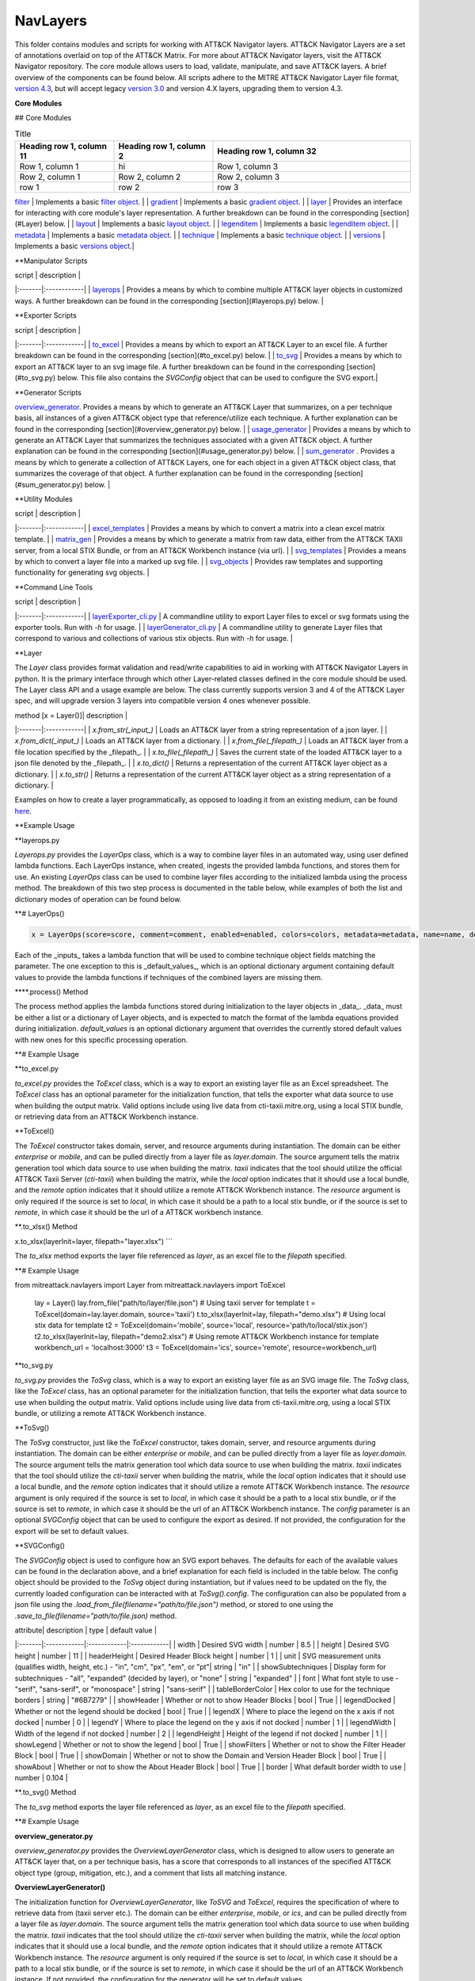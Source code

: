 NavLayers
==============================================

This folder contains modules and scripts for working with ATT&CK Navigator layers.
ATT&CK Navigator Layers are a set of annotations overlaid on top of the ATT&CK Matrix.
For more about ATT&CK Navigator layers, visit the ATT&CK Navigator repository.
The core module allows users to load, validate, manipulate, and save ATT&CK layers.
A brief overview of the components can be found below.
All scripts adhere to the MITRE ATT&CK Navigator Layer file format,
`version 4.3 <https://github.com/mitre-attack/attack-navigator/blob/develop/layers/LAYERFORMATv4_3.md>`_,
but will accept legacy `version 3.0 <https://github.com/mitre-attack/attack-navigator/blob/develop/layers/LAYERFORMATv3.md>`_
and version 4.X layers, upgrading them to version 4.3.

**Core Modules**


## Core Modules

.. list-table:: Title
   :widths: 25 25 50
   :header-rows: 1

   * - Heading row 1, column 11
     - Heading row 1, column 2
     - Heading row 1, column 32
   * - Row 1, column 1
     - hi
     - Row 1, column 3
   * - Row 2, column 1
     - Row 2, column 2
     - Row 2, column 3
   * - row 1
     - row 2
     - row 3

`filter <https://github.com/mitre-attack/mitreattack-python/blob/master/mitreattack/navlayers/core/filter.py>`_ | Implements a basic `filter object <https://github.com/mitre-attack/attack-navigator/blob/develop/layers/LAYERFORMATv4_1.md#filter-object-properties>`_. |
| `gradient <https://github.com/mitre-attack/mitreattack-python/blob/master/mitreattack/navlayers/core/gradient.py>`_ | Implements a basic `gradient object <https://github.com/mitre-attack/attack-navigator/blob/develop/layers/LAYERFORMATv4_1.md#gradient-object-properties>`_. |
| `layer <https://github.com/mitre-attack/mitreattack-python/blob/master/mitreattack/navlayers/core/layer.py>`_ | Provides an interface for interacting with core module's layer representation. A further breakdown can be found in the corresponding [section](#Layer) below. |
| `layout <https://github.com/mitre-attack/mitreattack-python/blob/master/mitreattack/navlayers/core/layout.py>`_ | Implements a basic `layout object <https://github.com/mitre-attack/attack-navigator/blob/develop/layers/LAYERFORMATv4_1.md#layout-object-properties>`_. |
| `legenditem <https://github.com/mitre-attack/mitreattack-python/blob/master/mitreattack/navlayers/core/legenditem.py>`_ | Implements a basic `legenditem object <https://github.com/mitre-attack/attack-navigator/blob/develop/layers/LAYERFORMATv4_1.md#legenditem-object-properties>`_. |
| `metadata <https://github.com/mitre-attack/mitreattack-python/blob/master/mitreattack/navlayers/core/metadata.py>`_ | Implements a basic `metadata object <https://github.com/mitre-attack/attack-navigator/blob/develop/layers/LAYERFORMATv4_1.md#metadata-object-properties>`_. |
| `technique <https://github.com/mitre-attack/mitreattack-python/blob/master/mitreattack/navlayers/core/technique.py>`_ | Implements a basic `technique object <https://github.com/mitre-attack/attack-navigator/blob/develop/layers/LAYERFORMATv4_1.md#technique-object-properties>`_. |
| `versions <https://github.com/mitre-attack/mitreattack-python/blob/master/mitreattack/navlayers/core/versions.py>`_ | Implements a basic `versions object <https://github.com/mitre-attack/attack-navigator/blob/develop/layers/LAYERFORMATv4_1.md#versions-object-properties>`_.|

**Manipulator Scripts

| script | description |
|:-------|:------------|
| `layerops <https://github.com/mitre-attack/mitreattack-python/blob/master/mitreattack/navlayers/manipulators/layerops.py>`_ | Provides a means by which to combine multiple ATT&CK layer objects in customized ways. A further breakdown can be found in the corresponding [section](#layerops.py) below. |

**Exporter Scripts

| script | description |
|:-------|:------------|
| `to_excel <https://github.com/mitre-attack/mitreattack-python/blob/master/mitreattack/navlayers/exporters/to_excel.py>`_ | Provides a means by which to export an ATT&CK Layer to an excel file. A further breakdown can be found in the corresponding [section](#to_excel.py) below. |
| `to_svg <https://github.com/mitre-attack/mitreattack-python/blob/master/mitreattack/navlayers/exporters/to_svg.py>`_ | Provides a means by which to export an ATT&CK layer to an svg image file. A further breakdown can be found in the corresponding [section](#to_svg.py) below. This file also contains the `SVGConfig` object that can be used to configure the SVG export.|

**Generator Scripts

`overview_generator <https://github.com/mitre-attack/mitreattack-python/blob/master/mitreattack/navlayers/generators/overview_generator.py>`_. Provides a means by which to generate an ATT&CK Layer that summarizes, on a per technique basis, all instances of a given ATT&CK object type that reference/utilize each technique. A further explanation can be found in the corresponding [section](#overview_generator.py) below. |
| `usage_generator <https://github.com/mitre-attack/mitreattack-python/blob/master/mitreattack/navlayers/generators/usage_generator.py>`_ | Provides a means by which to generate an ATT&CK Layer that summarizes the techniques associated with a given ATT&CK object. A further explanation can be found in the corresponding [section](#usage_generator.py) below. |
| `sum_generator <https://github.com/mitre-attack/mitreattack-python/blob/master/mitreattack/navlayers/generators/sum_generator.py>`_ . Provides a means by which to generate a collection of ATT&CK Layers, one for each object in a given ATT&CK object class, that summarizes the coverage of that object. A further explanation can be found in the corresponding [section](#sum_generator.py) below. |

**Utility Modules

| script | description |
|:-------|:------------|
| `excel_templates <https://github.com/mitre-attack/mitreattack-python/blob/master/mitreattack/navlayers/exporters/excel_templates.py>`_ | Provides a means by which to convert a matrix into a clean excel matrix template. |
| `matrix_gen <https://github.com/mitre-attack/mitreattack-python/blob/master/mitreattack/navlayers/exporters/matrix_gen.py>`_ | Provides a means by which to generate a matrix from raw data, either from the ATT&CK TAXII server, from a local STIX Bundle, or from an ATT&CK Workbench instance (via url). |
| `svg_templates <https://github.com/mitre-attack/mitreattack-python/blob/master/mitreattack/navlayers/exporters/svg_templates.py>`_ | Provides a means by which to convert a layer file into a marked up svg file. |
| `svg_objects <https://github.com/mitre-attack/mitreattack-python/blob/master/mitreattack/navlayers/exporters/svg_objects.py>`_ | Provides raw templates and supporting functionality for generating svg objects. |

**Command Line Tools

| script | description |
|:-------|:------------|
| `layerExporter_cli.py <https://github.com/mitre-attack/mitreattack-python/blob/master/mitreattack/navlayers/layerExporter_cli.py>`_ | A commandline utility to export Layer files to excel or svg formats using the exporter tools. Run with `-h` for usage. |
| `layerGenerator_cli.py <https://github.com/mitre-attack/mitreattack-python/blob/master/mitreattack/navlayers/layerGenerator_cli.py>`_ | A commandline utility to generate Layer files that correspond to various and collections of various stix objects. Run with `-h` for usage. |

**Layer

The `Layer` class provides format validation and read/write capabilities to aid in working with ATT&CK Navigator Layers in python.
It is the primary interface through which other Layer-related classes defined in the core module should be used.
The Layer class API and a usage example are below.
The class currently supports version 3 and 4 of the ATT&CK Layer spec, and will upgrade version 3 layers into compatible version 4 ones whenever possible.

| method [x = Layer()]| description |
|:-------|:------------|
| `x.from_str(_input_)` | Loads an ATT&CK layer from a string representation of a json layer. |
| `x.from_dict(_input_)` | Loads an ATT&CK layer from a dictionary. |
| `x.from_file(_filepath_)` | Loads an ATT&CK layer from a file location specified by the _filepath_. |
| `x.to_file(_filepath_)` | Saves the current state of the loaded ATT&CK layer to a json file denoted by the _filepath_. |
| `x.to_dict()` | Returns a representation of the current ATT&CK layer object as a dictionary. |
| `x.to_str()` | Returns a representation of the current ATT&CK layer object as a string representation of a dictionary. |

Examples on how to create a layer programmatically, as opposed to loading it from an existing medium, can be found
`here <https://github.com/mitre-attack/mitreattack-python/blob/master/mitreattack/navlayers/core/README.md>`_.

**Example Usage

.. code-block:: python
    example_layer3_dict = {
        "name": "example layer",
        "version": "3.0",
        "domain": "mitre-enterprise"
    }

    example_layer4_dict = {
        "name": "layer v4.3 example",
        "versions" : {
            "attack": "8",
            "layer" : "4.3",
            "navigator": "4.4.4"
        },
        "domain": "enterprise-attack"
    }

    example_layer_location = "/path/to/layer/file.json"
    example_layer_out_location = "/path/to/new/layer/file.json"

    from mitreattack.navlayers.core import Layer

    layer1 = Layer(example_layer3_dict)             # Create a new layer and load existing data
    layer1.to_file(example_layer_out_location)      # Write out the loaded layer to the specified file

    layer2 = Layer()                                # Create a new layer object
    layer2.from_dict(example_layer4_dict)           # Load layer data into existing layer object
    print(layer2.to_dict())                         # Retrieve the loaded layer's data as a dictionary, and print it

    layer3 = Layer()                                # Create a new layer object
    layer3.from_file(example_layer_location)        # Load layer data from a file into existing layer object


**layerops.py

`Layerops.py` provides the `LayerOps` class, which is a way to combine layer files in an automated way, using user defined lambda functions.
Each LayerOps instance, when created, ingests the provided lambda functions, and stores them for use.
An existing `LayerOps` class can be used to combine layer files according to the initialized lambda using the process method.
The breakdown of this two step process is documented in the table below, while examples of both the list and dictionary modes of operation can be found below.

**# LayerOps()

.. code-block:: python

    x = LayerOps(score=score, comment=comment, enabled=enabled, colors=colors, metadata=metadata, name=name, desc=desc, default_values=default_values)


Each of the _inputs_ takes a lambda function that will be used to combine technique object fields matching the parameter.
The one exception to this is _default_values_, which is an optional dictionary argument containing default values
to provide the lambda functions if techniques of the combined layers are missing them.

****.process() Method

.. code-block:: python
    x.process(data, default_values=default_values)


The process method applies the lambda functions stored during initialization to the layer objects in _data_.
_data_ must be either a list or a dictionary of Layer objects, and is expected to match the format of the lambda equations provided during initialization.
`default_values` is an optional dictionary argument that overrides the currently stored default values with new ones for this specific processing operation.

**# Example Usage

.. code-block:: python
    from mitreattack.navlayers.manipulators.layerops import LayerOps
    from mitreattack.navlayers.core.layer import Layer

    demo = Layer()
    demo.from_file("C:\Users\attack\Downloads\layer.json")
    demo2 = Layer()
    demo2.from_file("C:\Users\attack\Downloads\layer2.json")
    demo3 = Layer()
    demo3.from_file("C:\Users\attack\Downloads\layer3.json")

    # Example 1) Build a LayerOps object that takes a list and averages scores across the layers
    lo = LayerOps(score=lambda x: sum(x) / len(x),
                name=lambda x: x[1],
                desc=lambda x: "This is an list example")     # Build LayerOps object
    out_layer = lo.process([demo, demo2])                       # Trigger processing on a list of demo and demo2 layers
    out_layer.to_file("C:\demo_layer1.json")                    # Save averaged layer to file
    out_layer2 = lo.process([demo, demo2, demo3])               # Trigger processing on a list of demo, demo2, demo3
    visual_aid = out_layer2.to_dict()                           # Retrieve dictionary representation of processed layer

    # Example 2) Build a LayerOps object that takes a dictionary and averages scores across the layers
    lo2 = LayerOps(score=lambda x: sum([x[y] for y in x]) / len([x[y] for y in x]),
                colors=lambda x: x['b'],
                desc=lambda x: "This is a dict example")      # Build LayerOps object, with lambda
    out_layer3 = lo2.process({'a': demo, 'b': demo2})            # Trigger processing on a dictionary of demo and demo2
    dict_layer = out_layer3.to_dict()                            # Retrieve dictionary representation of processed layer
    print(dict_layer)                                            # Display retrieved dictionary
    out_layer4 = lo2.process({'a': demo, 'b': demo2, 'c': demo3})# Trigger processing on a dictionary of demo, demo2, demo3
    out_layer4.to_file("C:\demo_layer4.json")                    # Save averaged layer to file

    # Example 3) Build a LayerOps object that takes a single element dictionary and inverts the score
    lo3 = LayerOps(score=lambda x: 100 - x['a'],
                desc= lambda x: "This is a simple example")  # Build LayerOps object to invert score (0-100 scale)
    out_layer5 = lo3.process({'a': demo})                       # Trigger processing on dictionary of demo
    print(out_layer5.to_dict())                                 # Display processed layer in dictionary form
    out_layer5.to_file("C:\demo_layer5.json")                   # Save inverted score layer to file

    # Example 4) Build a LayerOps object that combines the comments from elements in the list, with custom defaults
    lo4 = LayerOps(score=lambda x: '; '.join(x),
                default_values= {
                    "comment": "This was an example of new default values"
                    },
                desc= lambda x: "This is a defaults example")  # Build LayerOps object to combine descriptions, defaults
    out_layer6 = lo4.process([demo2, demo3])                      # Trigger processing on a list of demo2 and demo0
    out_layer6.to_file("C:\demo_layer6.json")                     # Save combined comment layer to file


**to_excel.py

`to_excel.py` provides the `ToExcel` class, which is a way to export an existing layer file as an Excel spreadsheet.
The `ToExcel` class has an optional parameter for the initialization function, that tells the exporter what data source to use when building the output matrix.
Valid options include using live data from cti-taxii.mitre.org, using a local STIX bundle, or retrieving data from an ATT&CK Workbench instance.

**ToExcel()

.. code-block:: python
    x = ToExcel(domain='enterprise', source='taxii', resource=None)


The `ToExcel` constructor takes domain, server, and resource arguments during instantiation.
The domain can be either `enterprise` or `mobile`, and can be pulled directly from a layer file as `layer.domain`.
The source argument tells the matrix generation tool which data source to use when building the matrix.
`taxii` indicates that the tool should utilize the official ATT&CK Taxii Server (`cti-taxii`) when building the matrix,
while the `local` option indicates that it should use a local bundle, and the `remote` option indicates that
it should utilize a remote ATT&CK Workbench instance.
The `resource` argument is only required if the source is set to `local`, in which case it should be a path
to a local stix bundle, or if the source is set to `remote`, in which case it should be the url of a ATT&CK workbench instance.

**.to_xlsx() Method

.. code-block:: python
x.to_xlsx(layerInit=layer, filepath="layer.xlsx")
```

The `to_xlsx` method exports the layer file referenced as `layer`, as an excel file to the `filepath` specified.

**# Example Usage

.. code-block:: python
from mitreattack.navlayers import Layer
from mitreattack.navlayers import ToExcel

    lay = Layer()
    lay.from_file("path/to/layer/file.json")
    # Using taxii server for template
    t = ToExcel(domain=lay.layer.domain, source='taxii')
    t.to_xlsx(layerInit=lay, filepath="demo.xlsx")
    # Using local stix data for template
    t2 = ToExcel(domain='mobile', source='local', resource='path/to/local/stix.json')
    t2.to_xlsx(layerInit=lay, filepath="demo2.xlsx")
    # Using remote ATT&CK Workbench instance for template
    workbench_url = 'localhost:3000'
    t3 = ToExcel(domain='ics', source='remote', resource=workbench_url)


**to_svg.py

`to_svg.py` provides the `ToSvg` class, which is a way to export an existing layer file as an SVG image file.
The `ToSvg` class, like the `ToExcel` class, has an optional parameter for the initialization function,
that tells the exporter what data source to use when building the output matrix.
Valid options include using live data from cti-taxii.mitre.org, using a local STIX bundle, or utilizing a remote ATT&CK Workbench instance.

**ToSvg()

.. code-block:: python
    x = ToSvg(domain='enterprise', source='taxii', resource=None, config=None)


The `ToSvg` constructor, just like the `ToExcel` constructor, takes domain, server, and resource arguments during instantiation.
The domain can be either `enterprise` or `mobile`, and can be pulled directly from a layer file as `layer.domain`.
The source argument tells the matrix generation tool which data source to use when building the matrix.
`taxii` indicates that the tool should utilize the `cti-taxii` server when building the matrix,
while the `local` option indicates that it should use a local bundle, and the `remote` option indicates that it should utilize a remote ATT&CK Workbench instance.
The `resource` argument is only required if the source is set to `local`, in which case it should be a path to a local stix bundle,
or if the source is set to `remote`, in which case it should be the url of an ATT&CK Workbench instance.
The `config` parameter is an optional `SVGConfig` object that can be used to configure the export as desired.
If not provided, the configuration for the export will be set to default values.

**SVGConfig()

.. code-block:: python
    y = SVGConfig(width=8.5, height=11, headerHeight=1, unit="in", showSubtechniques="expanded",
                    font="sans-serif", tableBorderColor="#6B7279", showHeader=True, legendDocked=True,
                    legendX=0, legendY=0, legendWidth=2, legendHeight=1, showLegend=True, showFilters=True,
                    showAbout=True, showDomain=True, border=0.104)


The `SVGConfig` object is used to configure how an SVG export behaves.
The defaults for each of the available values can be found in the declaration above, and a brief explanation for each field is included in the table below.
The config object should be provided to the `ToSvg` object during instantiation, but if values need to be updated on the fly,
the currently loaded configuration can be interacted with at `ToSvg().config`.
The configuration can also be populated from a json file using the `.load_from_file(filename="path/to/file.json")` method,
or stored to one using the `.save_to_file(filename="path/to/file.json)` method.

| attribute| description | type | default value |
|:-------|:------------|:------------|:------------|
| width | Desired SVG width | number | 8.5 |
| height | Desired SVG height | number | 11 |
| headerHeight | Desired Header Block height | number | 1 |
| unit | SVG measurement units (qualifies width, height, etc.) - "in", "cm", "px", "em", or "pt"| string | "in" |
| showSubtechniques | Display form for subtechniques - "all", "expanded" (decided by layer), or "none" | string | "expanded" |
| font | What font style to use - "serif", "sans-serif", or "monospace" | string | "sans-serif" |
| tableBorderColor | Hex color to use for the technique borders | string | "#6B7279" |
| showHeader | Whether or not to show Header Blocks | bool | True |
| legendDocked | Whether or not the legend should be docked | bool | True |
| legendX | Where to place the legend on the x axis if not docked | number | 0 |
| legendY | Where to place the legend on the y axis if not docked | number | 1 |
| legendWidth | Width of the legend if not docked | number | 2 |
| legendHeight | Height of the legend if not docked | number | 1 |
| showLegend | Whether or not to show the legend | bool | True |
| showFilters | Whether or not to show the Filter Header Block | bool | True |
| showDomain | Whether or not to show the Domain and Version Header Block | bool | True |
| showAbout | Whether or not to show the About Header Block | bool | True |
| border | What default border width to use | number | 0.104 |

**.to_svg() Method

.. code-block:: python
    x.to_svg(layerInit=layer, filepath="layer.svg")

The `to_svg` method exports the layer file referenced as `layer`, as an excel file to the `filepath` specified.

**# Example Usage

.. code-block:: python
    from mitreattack.navlayers import Layer
    from mitreattack.navlayers import ToSvg, SVGConfig

    lay = Layer()
    lay.from_file("path/to/layer/file.json")
    # Using taxii server for template
    t = ToSvg(domain=lay.layer.domain, source='taxii')
    t.to_svg(layerInit=lay, filepath="demo.svg")
    #Using local stix data for template

    conf = SVGConfig()
    conf.load_from_file(filename="path/to/poster/config.json")

    t2 = ToSvg(domain='mobile', source='local', resource='path/to/local/stix.json', config=conf)
    t2.to_svg(layerInit=lay, filepath="demo2.svg")

    workbench_url = "localhost:3000"
    t3 = ToSvg(domain='enterprise', source='remote', resource=workbench_url, config=conf)
    t3.to_svg(layerInit=lay, filepath="demo3.svg")


**overview_generator.py**

`overview_generator.py` provides the `OverviewLayerGenerator` class, which is designed to allow users to
generate an ATT&CK layer that, on a per technique basis, has a score that corresponds to all instances
of the specified ATT&CK object type (group, mitigation, etc.), and a comment that lists all matching instance.

**OverviewLayerGenerator()**

.. code-block:: python
    x = OverviewLayerGenerator(source='taxii', domain='enterprise', resource=None)


The initialization function for `OverviewLayerGenerator`, like `ToSVG` and `ToExcel`, requires the specification of where
to retrieve data from (taxii server etc.).
The domain can be either `enterprise`, `mobile`, or `ics`, and can be pulled directly from a layer file as `layer.domain`.
The source argument tells the matrix generation tool which data source to use when building the matrix.
`taxii` indicates that the tool should utilize the `cti-taxii` server when building the matrix,
while the `local` option indicates that it should use a local bundle, and the `remote` option indicates that it should utilize a remote ATT&CK Workbench instance.
The `resource` argument is only required if the source is set to `local`, in which case it should be a path to a local stix bundle,
or if the source is set to `remote`, in which case it should be the url of an ATT&CK Workbench instance.
If not provided, the configuration for the generator will be set to default values.

**.generate_layer()**

.. code-block:: python
    x.generate_layer(obj_type=object_type_name)


The `generate_layer` function generates a layer, customized to the input `object_type_name`.
Valid values include `group`, `mitigation`, `software`, and `datasource`.

**usage_generator.py**

`usage_ generator.py` provides the `UsageLayerGenerator` class, which is designed to allow users to
generate an ATT&CK layer that scores any relevant techniques that a given input ATT&CK object has.
These objects can be any `group`, `software`, `mitigation`, or `data component`,
and can be referenced by ID or by any alias when provided to the generator.

**UsageLayerGenerator()**

.. code-block:: python
    x = UsageLayerGenerator(source='taxii', domain='enterprise', resource=None)


The initialization function for `UsageLayerGenerator`, like `ToSVG` and `ToExcel`, requires the specification of where
to retrieve data from (taxii server etc.).
The domain can be either `enterprise`, `mobile`, or `ics`, and can be pulled directly from a layer file as `layer.domain`.
The source argument tells the matrix generation tool which data source to use when building the matrix.
`taxii` indicates that the tool should utilize the `cti-taxii` server when building the matrix,
while the `local` option indicates that it should use a local bundle, and the `remote` option indicates that it should utilize a remote ATT&CK Workbench instance.
The `resource` argument is only required if the source is set to `local`, in which case it should be a path to a local stix bundle,
or if the source is set to `remote`, in which case it should be the url of an ATT&CK Workbench instance.
If not provided, the configuration for the generator will be set to default values.

**.generate_layer()**

.. code-block:: python
    
    x.generate_layer(match=object_identifier)


The `generate_layer` function generates a layer, customized to the input `object_identifier`.
Valid values include `ATT&CK ID`, `name`, or any known `alias` for `group`, `mitigation`, `software`, and `data component` objects within the selected ATT&CK data.

.. code-block:: python

    from mitreattack.navlayers import UsageLayerGenerator

    handle = UsageLayerGenerator(source='taxii', domain='enterprise')

    layer1 = handle.generate_layer(match='G0018')
    layer2 = handle.generate_layer(match='Adups')


**sum_generator.py**

`sum_generator.py` provides the `SumLayerGenerator` class, which is designed to allow users to
generate a collection of ATT&CK layers that, on a per technique basis, have a score that corresponds to all instances
of the specified ATT&CK object type (group, mitigation, etc.), and a comment that lists all matching instance.
Each one of the generated layers will correspond to a single instance of the specified ATT&CK object type.

**SumLayerGenerator()**

.. code-block:: python
    
    x = SumLayerGenerator(source='taxii', domain='enterprise', resource=None)


The initialization function for `SumGeneratorLayer`, like `ToSVG` and `ToExcel`, requires the specification of where
to retrieve data from (taxii server etc.).
The domain can be either `enterprise`, `mobile`, or `ics`, and can be pulled directly from a layer file as `layer.domain`.
The source argument tells the matrix generation tool which data source to use when building the matrix.
`taxii` indicates that the tool should utilize the `cti-taxii` server when building the matrix,
while the `local` option indicates that it should use a local bundle, and the `remote` option indicates that it should utilize a remote ATT&CK Workbench instance.
The `resource` argument is only required if the source is set to `local`, in which case it should be a path to a local stix bundle,
or if the source is set to `remote`, in which case it should be the url of an ATT&CK Workbench instance.
If not provided, the configuration for the generator will be set to default values.

**.generate_layer()**

.. code-block:: python
    
    x.generate_layer(layers_type=object_type_name)


The `generate_layer` function generates a collection of layers, each customized to one instance of the input `object_type_name`.
Valid types include `group`, `mitigation`, `software`, and `datasource`.

**layerExporter_cli.py**

This command line tool allows users to convert a `navigator <https://github.com/mitre-attack/attack-navigator>`_
layer file to either an svg image or excel file using the functionality provided by the navlayers module.
Details about the SVG configuration json mentioned below can be found in the
`SVGConfig <https://github.com/mitre-attack/mitreattack-python/blob/master/mitreattack/navlayers/README.md#svgconfig>`_
entry within the navlayers module documentation.

.. code:: bash
    C:\Users\attack>layerExporter_cli -h
    usage: layerExporter_cli [-h] -m {svg,excel} [-s {taxii,local,remote}]
                                [--resource RESOURCE] -o OUTPUT [OUTPUT ...]
                                [-l LOAD_SETTINGS] [-d WIDTH HEIGHT]
                                input [input ...]

    Export an ATT&CK Navigator layer as a svg image or excel file

    positional arguments:
    input                 Path(s) to the file to export

    optional arguments:
    -h, --help            show this help message and exit
    -m {svg,excel}, --mode {svg,excel}
                            The form to export the layers in
    -s {taxii,local,remote}, --source {taxii,local,remote}
                            What source to utilize when building the matrix
    --resource RESOURCE   Path to the local resource if --source=local, or url
                            of an ATT&CK Workbench instance if --source=remote
    -o OUTPUT [OUTPUT ...], --output OUTPUT [OUTPUT ...]
                            Path(s) to the exported svg/xlsx file
    -l LOAD_SETTINGS, --load_settings LOAD_SETTINGS
                            [SVG Only] Path to a SVG configuration json to use
                            when rendering
    -d WIDTH HEIGHT, --size WIDTH HEIGHT
                            [SVG Only] X and Y size values (in inches) for SVG
                            export (use -l for other settings)
                            
    C:\Users\attack>layerExporter_cli -m svg -s taxii -l settings/config.json -o output/svg1.json output/svg2.json files/layer1.json files/layer2.json       


**layerGenerator_cli.py**

This command line tool allows users to generate `ATT&CK Navigator <https://github.com/mitre-attack/attack-navigator>`_
layer files from either a specific group, software, or mitigation. Alternatively, users can generate a layer file with a
mapping to all associated groups, software, or mitigations across the techniques within ATT&CK.

.. code:: bash
    C:\Users\attack>layerGenerator_cli -h
    usage: layerGenerator_cli [-h]
                                (--overview-type {group,software,mitigation,datasource} | --mapped-to MAPPED_TO | --batch-type {group,software,mitigation,datasource})
                                [-o OUTPUT] [--domain {enterprise,mobile,ics}]
                                [--source {taxii,local,remote}]
                                [--resource RESOURCE]

    Generate an ATT&CK Navigator layer

    optional arguments:
    -h, --help            show this help message and exit
    --overview-type {group,software,mitigation,datasource}
                            Output a layer file where the target type is
                            summarized across the entire dataset.
    --mapped-to MAPPED_TO
                            Output layer file with techniques mapped to the given
                            group, software, mitigation, or data component. Argument 
                            can be name, associated group/software, or ATT&CK ID.
    --batch-type {group,software,mitigation,datasource}
                            Output a collection of layer files to the specified
                            folder, each one representing a different instance of
                            the target type.
    -o OUTPUT, --output OUTPUT
                            Path to the output layer file/directory
    --domain {enterprise,mobile,ics}
                            Which domain to build off of
    --source {taxii,local,remote}
                            What source to utilize when building the layer files
    --resource RESOURCE   Path to the local resource if --source=local, or url
                            of an ATT&CK Workbench instance if --source=remote
    
    C:\Users\attack>layerGenerator_cli --domain enterprise --source taxii --mapped-to S0065 --output generated_layer.json
    C:\Users\attack>layerGenerator_cli --domain mobile --source taxii --overview-type mitigation --output generated_layer2.json
    C:\Users\attack>layerGenerator_cli --domain ics --source taxii --batch-type software
    C:\Users\attack>layerGenerator_cli --domain enterprise --source taxii --overview-type datasource --output generated_layer3.json
